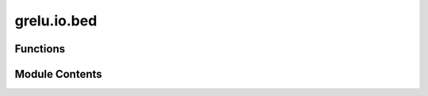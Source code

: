 grelu.io.bed
============

.. py:module:: grelu.io.bed

.. autoapi-nested-parse::

   Functions related to reading and writing BED and BED-like files



Functions
---------

.. autoapisummary::

   grelu.io.bed.read_bed
   grelu.io.bed.read_narrowpeak


Module Contents
---------------

.. py:function:: read_bed(bed_file: str, has_header: bool = False, str_index: bool = True, **kwargs) -> pandas.DataFrame

   Read a BED file into a pandas DataFrame of genomic intervals.

   :param bed_file: The path to the BED file.
   :param has_header: If True, the BED file is assumed to have a header. If False,
                      it is assumed to have no header.
   :param str_index: If True, the index is converted into a string format. If False,
                     the index is unchanged.
   :param \*\*kwargs: Additional arguments to pass to pd.read_table

   :returns: A DataFrame of genomic intervals, with columns 'chrom', 'start',
             and 'end', and a string index if `str_index` is True.


.. py:function:: read_narrowpeak(peak_file: str, skiprows: int = 0, str_index: bool = False, **kwargs) -> pandas.DataFrame

   Read a narrowPeak file into a pandas DataFrame of genomic intervals.

   :param peak_file: The path to the narrowpeak file.
   :param skiprows: number of rows to skip at the beginning of the file.
   :param str_index: If True, the index is converted into a string format. If False,
                     the index is unchanged.
   :param \*\*kwargs: Additional arguments to pass to pd.read_table.

   :returns: A DataFrame of genomic intervals, with a string index if `str_index` is True.


